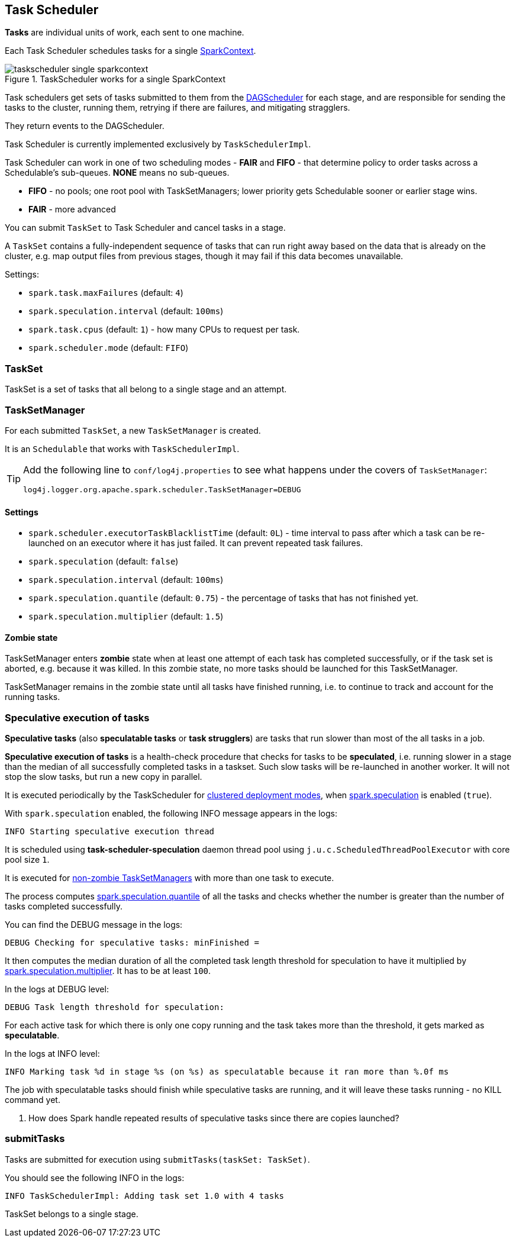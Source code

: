 == Task Scheduler

*Tasks* are individual units of work, each sent to one machine.

Each Task Scheduler schedules tasks for a single link:spark-sparkcontext.adoc[SparkContext].

.TaskScheduler works for a single SparkContext
image::diagrams/taskscheduler-single-sparkcontext.png[align="center"]

Task schedulers get sets of tasks submitted to them from the link:spark-scheduler.adoc[DAGScheduler] for each stage, and are responsible for sending the tasks to the cluster, running them, retrying if there are failures, and mitigating stragglers.

They return events to the DAGScheduler.

Task Scheduler is currently implemented exclusively by `TaskSchedulerImpl`.

Task Scheduler can work in one of two scheduling modes - *FAIR* and *FIFO* - that determine policy to order tasks across a Schedulable's sub-queues. *NONE* means no sub-queues.

* *FIFO* - no pools; one root pool with TaskSetManagers; lower priority gets Schedulable sooner or earlier stage wins.
* *FAIR* - more advanced

You can submit `TaskSet` to Task Scheduler and cancel tasks in a stage.

A `TaskSet` contains a fully-independent sequence of tasks that can run right away based on the data that is already on the cluster, e.g. map output files from previous stages, though it may fail if this data becomes unavailable.

Settings:

* `spark.task.maxFailures` (default: `4`)
* `spark.speculation.interval` (default: `100ms`)
* `spark.task.cpus` (default: `1`) - how many CPUs to request per task.
* `spark.scheduler.mode` (default: `FIFO`)

=== TaskSet

TaskSet is a set of tasks that all belong to a single stage and an attempt.

=== TaskSetManager

For each submitted `TaskSet`, a new `TaskSetManager` is created.

It is an `Schedulable` that works with `TaskSchedulerImpl`.

[TIP]
====
Add the following line to `conf/log4j.properties` to see what happens under the covers of `TaskSetManager`:

```
log4j.logger.org.apache.spark.scheduler.TaskSetManager=DEBUG
```
====

==== [[tasksetmanager-settings]]Settings

* `spark.scheduler.executorTaskBlacklistTime` (default: `0L`) - time interval to pass after which a task can be re-launched on an executor where it has just failed. It can prevent repeated task failures.
* `spark.speculation` (default: `false`)
* `spark.speculation.interval` (default: `100ms`)
* `spark.speculation.quantile` (default: `0.75`) - the percentage of tasks that has not finished yet.
* `spark.speculation.multiplier` (default: `1.5`)

==== [[zombie-state]] Zombie state

TaskSetManager enters *zombie* state when at least one attempt of each task has completed successfully, or if the task set is aborted, e.g. because it was killed. In this zombie state, no more tasks should be launched for this TaskSetManager.

TaskSetManager remains in the zombie state until all tasks have finished running, i.e. to continue to track and account for the running tasks.

=== [[speculative-execution]] Speculative execution of tasks

*Speculative tasks* (also *speculatable tasks* or *task strugglers*) are tasks that run slower than most of the all tasks in a job.

*Speculative execution of tasks* is a health-check procedure that checks for tasks to be *speculated*, i.e. running slower in a stage than the median of all successfully completed tasks in a taskset. Such slow tasks will be re-launched in another worker. It will not stop the slow tasks, but run a new copy in parallel.

It is executed periodically by the TaskScheduler for link:spark-clusters.adoc[clustered deployment modes], when <<tasksetmanager-settings, spark.speculation>> is enabled (`true`).

With `spark.speculation` enabled, the following INFO message appears in the logs:

```
INFO Starting speculative execution thread
```

It is scheduled using *task-scheduler-speculation* daemon thread pool using `j.u.c.ScheduledThreadPoolExecutor` with core pool size `1`.

It is executed for <<zombie-state,non-zombie TaskSetManagers>> with more than one task to execute.

The process computes <<tasksetmanager-settings, spark.speculation.quantile>> of all the tasks and checks whether the number is greater than the number of tasks completed successfully.

You can find the DEBUG message in the logs:

```
DEBUG Checking for speculative tasks: minFinished =
```

It then computes the median duration of all the completed task length threshold for speculation to have it multiplied by <<tasksetmanager-settings, spark.speculation.multiplier>>. It has to be at least `100`.

In the logs at DEBUG level:

```
DEBUG Task length threshold for speculation:
```

For each active task for which there is only one copy running and the task takes more than the threshold, it gets marked as *speculatable*.

In the logs at INFO level:

```
INFO Marking task %d in stage %s (on %s) as speculatable because it ran more than %.0f ms
```

The job with speculatable tasks should finish while speculative tasks are running, and it will leave these tasks running - no KILL command yet.

1. How does Spark handle repeated results of speculative tasks since there are copies launched?

=== submitTasks

Tasks are submitted for execution using `submitTasks(taskSet: TaskSet)`.

You should see the following INFO in the logs:

```
INFO TaskSchedulerImpl: Adding task set 1.0 with 4 tasks
```

TaskSet belongs to a single stage.
